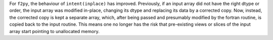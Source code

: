 For ``f2py``, the behaviour of ``intent(inplace)`` has improved.
Previously, if an input array did not have the right dtype or order,
the input array was modified in-place, changing its dtype and
replacing its data by a corrected copy.  Now, instead, the corrected
copy is kept a separate array, which, after being passed and
presumably modified by the fortran routine, is copied back to the
input routine. This means one no longer has the risk that pre-existing
views or slices of the input array start pointing to unallocated
memory.
